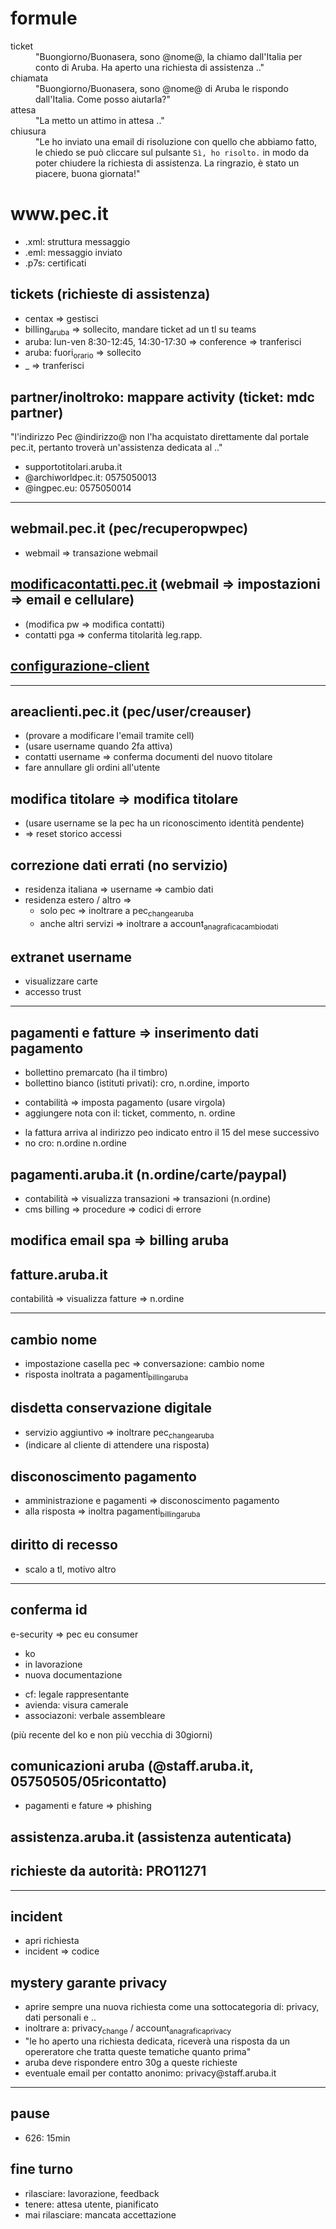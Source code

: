 * formule

- ticket :: "Buongiorno/Buonasera, sono @nome@, la chiamo dall'Italia per conto di Aruba. Ha aperto una richiesta di assistenza .."
- chiamata :: "Buongiorno/Buonasera, sono @nome@ di Aruba le rispondo dall'Italia. Come posso aiutarla?"
- attesa :: "La metto un attimo in attesa .."
- chiusura :: "Le ho inviato una email di risoluzione con quello che abbiamo fatto, le chiedo se può cliccare sul pulsante =Sì, ho risolto.= in modo da poter chiudere la richiesta di assistenza. La ringrazio, è stato un piacere, buona giornata!"


* www.pec.it

- .xml: struttura messaggio
- .eml: messaggio inviato
- .p7s: certificati


** tickets (richieste di assistenza)

- centax => gestisci
- billing_aruba => sollecito, mandare ticket ad un tl su teams
- aruba: lun-ven 8:30-12:45, 14:30-17:30 => conference => tranferisci
- aruba: fuori_orario => sollecito
- _ => tranferisci


** partner/inoltroko: mappare activity (ticket: mdc partner)

"l'indirizzo Pec @indirizzo@ non l'ha acquistato direttamente dal portale pec.it, pertanto troverà un'assistenza dedicata al .."


- supportotitolari.aruba.it
- @archiworldpec.it: 0575050013
- @ingpec.eu: 0575050014


-----


** webmail.pec.it (pec/recuperopwpec)

- webmail => transazione webmail


** [[https://modificacontatti.pec.it][modificacontatti.pec.it]] (webmail => impostazioni => email e cellulare)

- (modifica pw => modifica contatti)
- contatti pga => conferma titolarità leg.rapp.


** [[https://guide.pec.it/posta-pec/configurare-casella-pec/configurare-casella-pec-programma-posta.aspx][configurazione-client]]


-----


** areaclienti.pec.it (pec/user/creauser)

- (provare a modificare l'email tramite cell)
- (usare username quando 2fa attiva)
- contatti username => conferma documenti del nuovo titolare
- fare annullare gli ordini all'utente


** modifica titolare => modifica titolare

- (usare username se la pec ha un riconoscimento identità pendente)
- => reset storico accessi


** correzione dati errati (no servizio)

- residenza italiana => username => cambio dati
- residenza estero / altro =>
  - solo pec => inoltrare a pec_change_aruba
  - anche altri servizi => inoltrare a account_anagrafica_cambio_dati


** extranet username

- visualizzare carte
- accesso trust


-----


** pagamenti e fatture => inserimento dati pagamento

- bollettino premarcato (ha il timbro)
- bollettino bianco (istituti privati): cro, n.ordine, importo


- contabilità => imposta pagamento (usare virgola)
- aggiungere nota con il: ticket, commento, n. ordine


- la fattura arriva al indirizzo peo indicato entro il 15 del mese successivo
- no cro: n.ordine n.ordine


** pagamenti.aruba.it (n.ordine/carte/paypal)

- contabilità => visualizza transazioni => transazioni (n.ordine)
- cms billing => procedure => codici di errore


** modifica email spa => billing aruba


** fatture.aruba.it

contabilità => visualizza fatture => n.ordine


-----


** cambio nome

- impostazione casella pec => conversazione: cambio nome
- risposta inoltrata a pagamenti_billing_aruba


** disdetta conservazione digitale

- servizio aggiuntivo => inoltrare pec_change_aruba
- (indicare al cliente di attendere una risposta)


** disconoscimento pagamento

- amministrazione e pagamenti => disconoscimento pagamento
- alla risposta => inoltra pagamenti_billing_aruba


** diritto di recesso

- scalo a tl, motivo altro


-----


** conferma id

e-security => pec eu consumer
- ko
- in lavorazione
- nuova documentazione


- cf: legale rappresentante
- avienda: visura camerale
- associazoni: verbale assembleare
(più recente del ko e non più vecchia di 30giorni)


** comunicazioni aruba (@staff.aruba.it, 05750505/05ricontatto)

- pagamenti e fature => phishing


** assistenza.aruba.it (assistenza autenticata)


** richieste da autorità: PRO11271


-----


** incident

- apri richiesta
- incident => codice


** mystery garante privacy

- aprire sempre una nuova richiesta come una sottocategoria di: privacy, dati personali e ..
- inoltrare a: privacy_change / account_anagrafica_privacy
- "le ho aperto una richiesta dedicata, riceverà una risposta da un opereratore che tratta queste tematiche quanto prima"
- aruba deve rispondere entro 30g a queste richieste
- eventuale email per contatto anonimo: privacy@staff.aruba.it


-----


** pause

- 626: 15min


** fine turno

- rilasciare: lavorazione, feedback
- tenere: attesa utente, pianificato
- mai rilasciare: mancata accettazione


